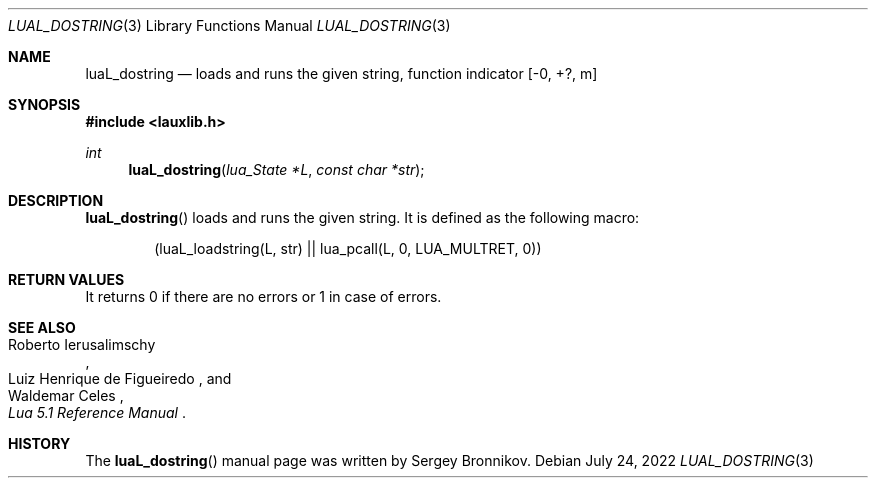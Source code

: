.Dd $Mdocdate: July 24 2022 $
.Dt LUAL_DOSTRING 3
.Os
.Sh NAME
.Nm luaL_dostring
.Nd loads and runs the given string, function indicator
.Bq -0, +?, m
.Sh SYNOPSIS
.In lauxlib.h
.Ft int
.Fn luaL_dostring "lua_State *L" "const char *str"
.Sh DESCRIPTION
.Fn luaL_dostring
loads and runs the given string.
It is defined as the following macro:
.Pp
.Bd -literal -offset indent -compact
(luaL_loadstring(L, str) || lua_pcall(L, 0, LUA_MULTRET, 0))
.Ed
.Sh RETURN VALUES
It returns 0 if there are no errors or 1 in case of errors.
.Sh SEE ALSO
.Rs
.%A Roberto Ierusalimschy
.%A Luiz Henrique de Figueiredo
.%A Waldemar Celes
.%T Lua 5.1 Reference Manual
.Re
.Sh HISTORY
The
.Fn luaL_dostring
manual page was written by Sergey Bronnikov.
